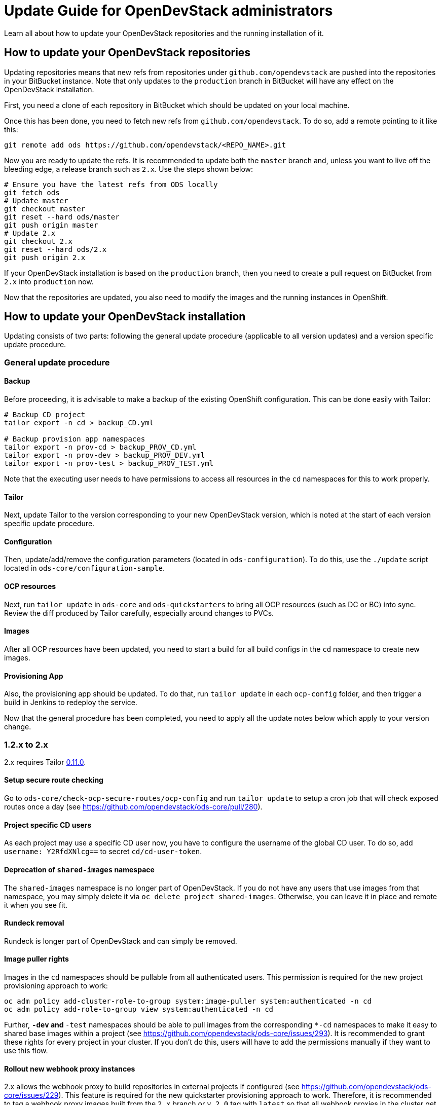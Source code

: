 = Update Guide for OpenDevStack administrators
:page-layout: documentation

Learn all about how to update your OpenDevStack repositories and the running
installation of it.

== How to update your OpenDevStack repositories

Updating repositories means that new refs from repositories under
`github.com/opendevstack` are pushed into the repositories in your BitBucket
instance. Note that only updates to the `production` branch in BitBucket will
have any effect on the OpenDevStack installation.

First, you need a clone of each repository in BitBucket which should be updated
on your local machine.

Once this has been done, you need to fetch new refs from
`github.com/opendevstack`. To do so, add a remote pointing to it like this:

[source,sh]
----
git remote add ods https://github.com/opendevstack/<REPO_NAME>.git
----

Now you are ready to update the refs. It is recommended to update both the
`master` branch and, unless you want to live off the bleeding edge, a release
branch such as `2.x`. Use the steps shown below:

[source,sh]
----
# Ensure you have the latest refs from ODS locally
git fetch ods
# Update master
git checkout master
git reset --hard ods/master
git push origin master
# Update 2.x
git checkout 2.x
git reset --hard ods/2.x
git push origin 2.x
----

If your OpenDevStack installation is based on the `production` branch, then you
need to create a pull request on BitBucket from `2.x` into `production` now.

Now that the repositories are updated, you also need to modify the images and the
running instances in OpenShift.

== How to update your OpenDevStack installation

Updating consists of two parts: following the general update procedure
(applicable to all version updates) and a version specific update procedure.

=== General update procedure

==== Backup

Before proceeding, it is advisable to make a backup of the existing OpenShift
configuration. This can be done easily with Tailor:

[source,sh]
----
# Backup CD project
tailor export -n cd > backup_CD.yml

# Backup provision app namespaces
tailor export -n prov-cd > backup_PROV_CD.yml
tailor export -n prov-dev > backup_PROV_DEV.yml
tailor export -n prov-test > backup_PROV_TEST.yml
----

Note that the executing user needs to have permissions to access all resources
in the `cd` namespaces for this to work properly.

==== Tailor

Next, update Tailor to the version corresponding to your new OpenDevStack
version, which is noted at the start of each version specific update procedure.

==== Configuration

Then, update/add/remove the configuration parameters (located in `ods-configuration`).
To do this, use the `./update` script located in `ods-core/configuration-sample`.

==== OCP resources

Next, run `tailor update` in `ods-core` and `ods-quickstarters` to bring all OCP resources (such as DC or BC) into sync. Review the diff produced by Tailor carefully, especially around changes to PVCs.

==== Images

After all OCP resources have been updated, you need to start a build for all build configs
in the `cd` namespace to create new images.

==== Provisioning App

Also, the provisioning app should be updated. To do that, run `tailor update`
in each `ocp-config` folder, and then trigger a build in Jenkins to redeploy the
service.


Now that the general procedure has been completed, you need to apply all the
update notes below which apply to your version change.

=== 1.2.x to 2.x
2.x requires Tailor https://github.com/opendevstack/tailor/releases/tag/v0.11.0[0.11.0].

==== Setup secure route checking

Go to `ods-core/check-ocp-secure-routes/ocp-config` and run `tailor update` to setup a cron job that will check exposed routes once a day (see https://github.com/opendevstack/ods-core/pull/280).

==== Project specific CD users

As each project may use a specific CD user now, you have to configure the username of the global CD user. To do so, add `username: Y2RfdXNlcg==` to secret `cd/cd-user-token`.

==== Deprecation of `shared-images` namespace

The `shared-images` namespace is no longer part of OpenDevStack. If you do not have any users that use images from that namespace, you may simply delete it via `oc delete project shared-images`. Otherwise, you can leave it in place and remote it when you see fit.

==== Rundeck removal

Rundeck is longer part of OpenDevStack and can simply be removed.

==== Image puller rights

Images in the `cd` namespaces should be pullable from all authenticated users. This permission is required for the new project provisioning approach to work:

[source,sh]
----
oc adm policy add-cluster-role-to-group system:image-puller system:authenticated -n cd
oc adm policy add-role-to-group view system:authenticated -n cd
----

Further, `*-dev` and `*-test` namespaces should be able to pull images from the corresponding `*-cd` namespaces to make it easy to shared base images within a project (see https://github.com/opendevstack/ods-core/issues/293). It is recommended to grant these rights for every project in your cluster. If you don't do this, users will have to add the permissions manually if they want to use this flow.

==== Rollout new webhook proxy instances

2.x allows the webhook proxy to build repositories in external projects if configured (see https://github.com/opendevstack/ods-core/issues/229). This feature is required for the new quickstarter provisioning approach to work. Therefore, it is recommended to tag a webhook proxy images built from the `2.x` branch or `v.2.0` tag with `latest` so that all webhook proxies in the cluster get updated.

==== Configure the provisioning app

Review the `ConfigMap` of the provisioning app in `prov-dev` and `prov-test`. Depending on your requirements, you might want to configure additional quickstarters (`jenkinspipeline.quickstarter...`) and/or change the readable repositories of the project specific users (`scm.global.readablerepos.opendevstack[x]`)



=== 1.1.x to 1.2.x
1.2.x requires Tailor https://github.com/opendevstack/tailor/releases/tag/v0.10.2[0.10.2].

==== Prepare installation for MRO/DocGen quickstarter
The new functionality to create documents via Jenkins requires the presence of an image for the DocGen service. In an upcoming release, this will be integrated nicely. For `1.2.x`, the image needs to be built once during the update procedure. The recommended way to do this is to build the image in the `prov` namespaces and then move the image tag into the `cd` namespace. The first step is to create a pipeline `oc -n prov-cd process -f pipeline.yml --param REPO_BASE=<YOUR-REPO-BASE-HERE> --param TRIGGER_SECRET=<YOUR-SECERET-HERE> | oc -n prov-cd create -f -`, where `pipeline.yml` looks like this:

[source,yml]
----
apiVersion: v1
kind: Template
objects:
- apiVersion: build.openshift.io/v1
  kind: BuildConfig
  metadata:
    name: docgen-production
  spec:
    nodeSelector: {}
    output: {}
    postCommit: {}
    resources: {}
    runPolicy: Serial
    source:
      git:
        ref: production
        uri: ${REPO_BASE}/opendevstack/ods-document-generation-svc.git
      sourceSecret:
        name: cd-user-with-password
        type: Git
    strategy:
      jenkinsPipelineStrategy:
        jenkinsfilePath: Jenkinsfile
        type: JenkinsPipeline
    triggers:
    - generic:
        secret: ${TRIGGER_SECRET}
        type: Generic
parameters:
- name: TRIGGER_SECRET
  required: true
- name: REPO_BASE
  required: true
  description: Path to repository, e.g. https://cd_user@bitbucket.domain.com/scm
----

Then, create the `BuildConfig` and `ImageStream` in `prov-dev` using `oc -n prov-dev process -f bc-is.yml | oc -n prov-dev create -f -`, where `bc-is.yml` looks like this:
[source,yml]
----
apiVersion: v1
kind: Template
objects:
- apiVersion: v1
  kind: BuildConfig
  metadata:
    creationTimestamp: null
    labels:
      app: prov-docgen
    name: docgen
  spec:
    failedBuildsHistoryLimit: 5
    successfulBuildsHistoryLimit: 5
    nodeSelector: null
    output:
      to:
        kind: ImageStreamTag
        name: docgen:latest
    postCommit: {}
    resources: {}
    runPolicy: Serial
    source:
      binary: {}
      type: Binary
    strategy:
      dockerStrategy: {}
      type: Docker
    triggers: []
- apiVersion: v1
  kind: ImageStream
  metadata:
    labels:
      app: prov-docgen
    name: docgen
  spec:
    dockerImageRepository: docgen
    lookupPolicy:
      local: false
----

Note that this points to the `production` branch of `ods-document-generation-svc` - ensure this branch is present.

After all is setup, start a build in Jenkins, and then move the built image to the cd namespace:

[source,sh]
----
oc tag prov-dev/docgen:latest cd/docgen:latest
----


=== 1.0.x to 1.1.x

1.1.x requires Tailor https://github.com/opendevstack/tailor/releases/tag/v0.9.4[0.9.4].

There are no further mandatory changes apart from the general procedure
described above when updating from 1.0.x.

Users are highly recommended to take a look at the updates done to the
boilerplates, especially the `Jenkinsfile` and `Dockerfile`. E.g. the Python
quickstarter is now building an image containing all dependencies instead of
installing them during runtime.

=== 0.1.0 to 1.0.x

1.0.x requires Tailor https://github.com/opendevstack/tailor/releases/tag/v0.9.3[0.9.3].

==== Update `xyz-cd` projects

There is a new webhook proxy now, which proxies webhooks sent from BitBucket to
Jenkins. As well as proxying, this service creates and deletes pipelines on the
fly, allowing to have one pipeline per branch. To update:

* Setup the image in the `cd` project by running `tailor update` in
`ods-core/jenkins/ocp-config`.
* Build the image.
* Setup the  webhook proxy next to each Jenkins instance. E.g., go to
`ods-project-quickstarters/ocp-templates/templates` and run
`oc process cd//cd-jenkins-webhook-proxy | oc create -f- -n xyz-cd`. Repeat for
each project.

==== Update components (information for ODS users)

For each component, follow the following steps:

In `Jenkinsfile`:

. Set the shared library version to `1.0.x`.
. Replace `stageUpdateOpenshiftBuild` with `stageStartOpenshiftBuild`.
. Remove `stageCreateOpenshiftEnvironment` and `stageTriggerAllBuilds`.
. Adapt the build logic to match the latest state of the quickstarter
boilerplates.
. Remove `verbose: true` config (replace with `debug: true` if you want debug
output).
. Configure `branchToEnvironmentMapping`, see README.md. If you used
environment cloning, also apply the instructions for that.

In `docker/Dockerfile`:

* Adapt the content to match the latest state of the quickstarter boilerplates.
* No Nexus upload build artifact is required anymore, use a copy in Jenkins shell
command to docker folder (see in any boilerplate how it is done now).
* In BitBucket, remove the existing "Post Webhooks" and create a new "Webhook",
pointing to the new webhook proxy. The URL has to be of the form
`+https://webhook-proxy-$PROJECT_ID-cd.$DOMAIN?trigger_secret=$SECRET+`. As
events, select "Repository Push" and "Pull request Merged + Declined".

==== Update provisioning app

If you want to build the provisioning app automatically when commits are pushed
to BitBucket, add a webhook as described in the previous section.

==== Fix Jenkins master BUILD_URL

1.0.x makes use of the `BUILD_URL` env variable automatically set by Jenkins. This
env variable might be `null` in your Jenkins master. To fix this, copy
https://github.com/opendevstack/ods-core/blob/1.0.x/jenkins/master/configuration/init.groovy.d/url.groovy into each Jenins master to `/var/lib/jenkins/init.groovy.d/url.groovy`.

==== Fix JSON patch replace error in Jenkins build

1.0.x sets image labels on the `BuildConfig` in Jenkins. It does this by issuing a JSON patch `replace` request to `/spec/output/imageLabels`. This path was not present in prior versions, which can lead to the following error: `Error from server: jsonpatch replace operation does not apply: doc is missing key: /spec/output/imageLabels`. For newly provisioned components, this has been fixed with https://github.com/opendevstack/ods-project-quickstarters/pull/188. For existing components, add the path to the `BuildConfig` manually by editing the YAML in OpenShift.
